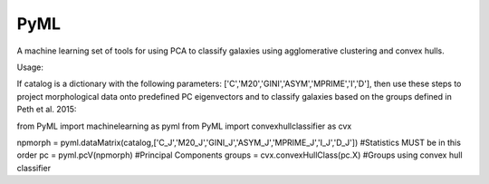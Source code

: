 PyML
=======================

A machine learning set of tools for using PCA to classify galaxies using agglomerative clustering and convex hulls.

Usage:

If catalog is a dictionary with the following parameters: ['C','M20','GINI','ASYM','MPRIME','I','D'], then 
use these steps to project morphological data onto predefined PC eigenvectors and to classify galaxies based
on the groups defined in Peth et al. 2015:

from PyML import machinelearning as pyml
from PyML import convexhullclassifier as cvx

npmorph = pyml.dataMatrix(catalog,['C_J','M20_J','GINI_J','ASYM_J','MPRIME_J','I_J','D_J']) #Statistics MUST be in this order
pc = pyml.pcV(npmorph)																		#Principal Components
groups  = cvx.convexHullClass(pc.X)															#Groups using convex hull classifier